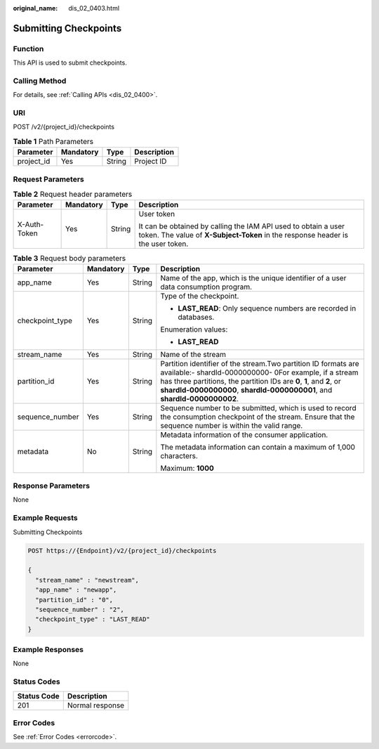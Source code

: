:original_name: dis_02_0403.html

.. _dis_02_0403:

Submitting Checkpoints
======================

Function
--------

This API is used to submit checkpoints.

Calling Method
--------------

For details, see :ref:`Calling APIs <dis_02_0400>`.

URI
---

POST /v2/{project_id}/checkpoints

.. table:: **Table 1** Path Parameters

   ========== ========= ====== ===========
   Parameter  Mandatory Type   Description
   ========== ========= ====== ===========
   project_id Yes       String Project ID
   ========== ========= ====== ===========

Request Parameters
------------------

.. table:: **Table 2** Request header parameters

   +-----------------+-----------------+-----------------+---------------------------------------------------------------------------------------------------------------------------------------------------+
   | Parameter       | Mandatory       | Type            | Description                                                                                                                                       |
   +=================+=================+=================+===================================================================================================================================================+
   | X-Auth-Token    | Yes             | String          | User token                                                                                                                                        |
   |                 |                 |                 |                                                                                                                                                   |
   |                 |                 |                 | It can be obtained by calling the IAM API used to obtain a user token. The value of **X-Subject-Token** in the response header is the user token. |
   +-----------------+-----------------+-----------------+---------------------------------------------------------------------------------------------------------------------------------------------------+

.. table:: **Table 3** Request body parameters

   +-----------------+-----------------+-----------------+-------------------------------------------------------------------------------------------------------------------------------------------------------------------------------------------------------------------------------------------------------------------------------+
   | Parameter       | Mandatory       | Type            | Description                                                                                                                                                                                                                                                                   |
   +=================+=================+=================+===============================================================================================================================================================================================================================================================================+
   | app_name        | Yes             | String          | Name of the app, which is the unique identifier of a user data consumption program.                                                                                                                                                                                           |
   +-----------------+-----------------+-----------------+-------------------------------------------------------------------------------------------------------------------------------------------------------------------------------------------------------------------------------------------------------------------------------+
   | checkpoint_type | Yes             | String          | Type of the checkpoint.                                                                                                                                                                                                                                                       |
   |                 |                 |                 |                                                                                                                                                                                                                                                                               |
   |                 |                 |                 | -  **LAST_READ**: Only sequence numbers are recorded in databases.                                                                                                                                                                                                            |
   |                 |                 |                 |                                                                                                                                                                                                                                                                               |
   |                 |                 |                 | Enumeration values:                                                                                                                                                                                                                                                           |
   |                 |                 |                 |                                                                                                                                                                                                                                                                               |
   |                 |                 |                 | -  **LAST_READ**                                                                                                                                                                                                                                                              |
   +-----------------+-----------------+-----------------+-------------------------------------------------------------------------------------------------------------------------------------------------------------------------------------------------------------------------------------------------------------------------------+
   | stream_name     | Yes             | String          | Name of the stream                                                                                                                                                                                                                                                            |
   +-----------------+-----------------+-----------------+-------------------------------------------------------------------------------------------------------------------------------------------------------------------------------------------------------------------------------------------------------------------------------+
   | partition_id    | Yes             | String          | Partition identifier of the stream.Two partition ID formats are available:- shardId-0000000000- 0For example, if a stream has three partitions, the partition IDs are **0**, **1**, and **2**, or **shardId-0000000000**, **shardId-0000000001**, and **shardId-0000000002**. |
   +-----------------+-----------------+-----------------+-------------------------------------------------------------------------------------------------------------------------------------------------------------------------------------------------------------------------------------------------------------------------------+
   | sequence_number | Yes             | String          | Sequence number to be submitted, which is used to record the consumption checkpoint of the stream. Ensure that the sequence number is within the valid range.                                                                                                                 |
   +-----------------+-----------------+-----------------+-------------------------------------------------------------------------------------------------------------------------------------------------------------------------------------------------------------------------------------------------------------------------------+
   | metadata        | No              | String          | Metadata information of the consumer application.                                                                                                                                                                                                                             |
   |                 |                 |                 |                                                                                                                                                                                                                                                                               |
   |                 |                 |                 | The metadata information can contain a maximum of 1,000 characters.                                                                                                                                                                                                           |
   |                 |                 |                 |                                                                                                                                                                                                                                                                               |
   |                 |                 |                 | Maximum: **1000**                                                                                                                                                                                                                                                             |
   +-----------------+-----------------+-----------------+-------------------------------------------------------------------------------------------------------------------------------------------------------------------------------------------------------------------------------------------------------------------------------+

Response Parameters
-------------------

None

Example Requests
----------------

Submitting Checkpoints

.. code-block:: text

   POST https://{Endpoint}/v2/{project_id}/checkpoints

   {
     "stream_name" : "newstream",
     "app_name" : "newapp",
     "partition_id" : "0",
     "sequence_number" : "2",
     "checkpoint_type" : "LAST_READ"
   }

Example Responses
-----------------

None

Status Codes
------------

=========== ===============
Status Code Description
=========== ===============
201         Normal response
=========== ===============

Error Codes
-----------

See :ref:`Error Codes <errorcode>`.
